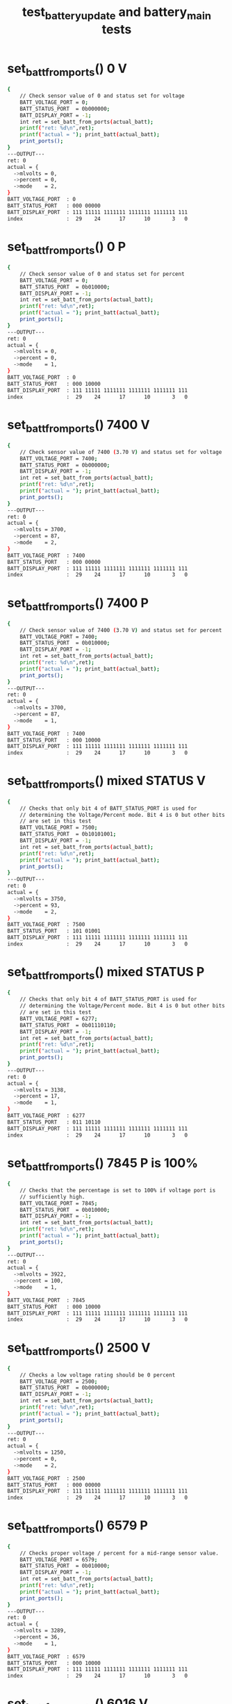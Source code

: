 #+TITLE: test_battery_update and battery_main tests
#+TESTY: PREFIX="prob1"
#+TESTY: USE_VALGRIND=1

* set_batt_from_ports() 0 V
#+TESTY: program='./test_battery_update "set_battery_from_ports() 0 V"'
#+BEGIN_SRC sh
{
    // Check sensor value of 0 and status set for voltage
    BATT_VOLTAGE_PORT = 0;
    BATT_STATUS_PORT  = 0b000000;
    BATT_DISPLAY_PORT = -1;
    int ret = set_batt_from_ports(actual_batt);
    printf("ret: %d\n",ret);
    printf("actual = "); print_batt(actual_batt);
    print_ports();
}
---OUTPUT---
ret: 0
actual = {
  ->mlvolts = 0,
  ->percent = 0,
  ->mode    = 2,
}
BATT_VOLTAGE_PORT  : 0
BATT_STATUS_PORT   : 000 00000
BATT_DISPLAY_PORT  : 111 11111 1111111 1111111 1111111 111
index              :  29    24      17      10       3   0
#+END_SRC

* set_batt_from_ports() 0 P
#+TESTY: program='./test_batt_update "set_batt_from_ports() 0 P"'
#+BEGIN_SRC sh
{
    // Check sensor value of 0 and status set for percent
    BATT_VOLTAGE_PORT = 0;
    BATT_STATUS_PORT  = 0b010000;
    BATT_DISPLAY_PORT = -1;
    int ret = set_batt_from_ports(actual_batt);
    printf("ret: %d\n",ret);
    printf("actual = "); print_batt(actual_batt);
    print_ports();
}
---OUTPUT---
ret: 0
actual = {
  ->mlvolts = 0,
  ->percent = 0,
  ->mode    = 1,
}
BATT_VOLTAGE_PORT  : 0
BATT_STATUS_PORT   : 000 10000
BATT_DISPLAY_PORT  : 111 11111 1111111 1111111 1111111 111
index              :  29    24      17      10       3   0
#+END_SRC

* set_batt_from_ports() 7400 V
#+TESTY: program='./test_batt_update "set_batt_from_ports() 7400 V"'
#+BEGIN_SRC sh
{
    // Check sensor value of 7400 (3.70 V) and status set for voltage
    BATT_VOLTAGE_PORT = 7400;
    BATT_STATUS_PORT  = 0b000000;
    BATT_DISPLAY_PORT = -1;
    int ret = set_batt_from_ports(actual_batt);
    printf("ret: %d\n",ret);
    printf("actual = "); print_batt(actual_batt);
    print_ports();
}
---OUTPUT---
ret: 0
actual = {
  ->mlvolts = 3700,
  ->percent = 87,
  ->mode    = 2,
}
BATT_VOLTAGE_PORT  : 7400
BATT_STATUS_PORT   : 000 00000
BATT_DISPLAY_PORT  : 111 11111 1111111 1111111 1111111 111
index              :  29    24      17      10       3   0
#+END_SRC

* set_batt_from_ports() 7400 P
#+TESTY: program='./test_batt_update "set_batt_from_ports() 7400 P"'
#+BEGIN_SRC sh
{
    // Check sensor value of 7400 (3.70 V) and status set for percent
    BATT_VOLTAGE_PORT = 7400;
    BATT_STATUS_PORT  = 0b010000;
    BATT_DISPLAY_PORT = -1;
    int ret = set_batt_from_ports(actual_batt);
    printf("ret: %d\n",ret);
    printf("actual = "); print_batt(actual_batt);
    print_ports();
}
---OUTPUT---
ret: 0
actual = {
  ->mlvolts = 3700,
  ->percent = 87,
  ->mode    = 1,
}
BATT_VOLTAGE_PORT  : 7400
BATT_STATUS_PORT   : 000 10000
BATT_DISPLAY_PORT  : 111 11111 1111111 1111111 1111111 111
index              :  29    24      17      10       3   0
#+END_SRC

* set_batt_from_ports() mixed STATUS V
#+TESTY: program='./test_batt_update "set_batt_from_ports() mixed STATUS V"'
#+BEGIN_SRC sh
{
    // Checks that only bit 4 of BATT_STATUS_PORT is used for
    // determining the Voltage/Percent mode. Bit 4 is 0 but other bits
    // are set in this test
    BATT_VOLTAGE_PORT = 7500;
    BATT_STATUS_PORT  = 0b10101001;
    BATT_DISPLAY_PORT = -1;
    int ret = set_batt_from_ports(actual_batt);
    printf("ret: %d\n",ret);
    printf("actual = "); print_batt(actual_batt);
    print_ports();
}
---OUTPUT---
ret: 0
actual = {
  ->mlvolts = 3750,
  ->percent = 93,
  ->mode    = 2,
}
BATT_VOLTAGE_PORT  : 7500
BATT_STATUS_PORT   : 101 01001
BATT_DISPLAY_PORT  : 111 11111 1111111 1111111 1111111 111
index              :  29    24      17      10       3   0
#+END_SRC

* set_batt_from_ports() mixed STATUS P
#+TESTY: program='./test_batt_update "set_batt_from_ports() mixed STATUS P"'
#+BEGIN_SRC sh
{
    // Checks that only bit 4 of BATT_STATUS_PORT is used for
    // determining the Voltage/Percent mode. Bit 4 is 0 but other bits
    // are set in this test
    BATT_VOLTAGE_PORT = 6277;
    BATT_STATUS_PORT  = 0b01110110;
    BATT_DISPLAY_PORT = -1;
    int ret = set_batt_from_ports(actual_batt);
    printf("ret: %d\n",ret);
    printf("actual = "); print_batt(actual_batt);
    print_ports();
}
---OUTPUT---
ret: 0
actual = {
  ->mlvolts = 3138,
  ->percent = 17,
  ->mode    = 1,
}
BATT_VOLTAGE_PORT  : 6277
BATT_STATUS_PORT   : 011 10110
BATT_DISPLAY_PORT  : 111 11111 1111111 1111111 1111111 111
index              :  29    24      17      10       3   0
#+END_SRC

* set_batt_from_ports() 7845 P is 100%
#+TESTY: program='./test_batt_update "set_batt_from_ports() 7845 P is 100%"'
#+BEGIN_SRC sh
{
    // Checks that the percentage is set to 100% if voltage port is
    // sufficiently high.
    BATT_VOLTAGE_PORT = 7845;
    BATT_STATUS_PORT  = 0b010000;
    BATT_DISPLAY_PORT = -1;
    int ret = set_batt_from_ports(actual_batt);
    printf("ret: %d\n",ret);
    printf("actual = "); print_batt(actual_batt);
    print_ports();
}
---OUTPUT---
ret: 0
actual = {
  ->mlvolts = 3922,
  ->percent = 100,
  ->mode    = 1,
}
BATT_VOLTAGE_PORT  : 7845
BATT_STATUS_PORT   : 000 10000
BATT_DISPLAY_PORT  : 111 11111 1111111 1111111 1111111 111
index              :  29    24      17      10       3   0
#+END_SRC

* set_batt_from_ports() 2500 V
#+TESTY: program='./test_batt_update "set_batt_from_ports() 2500 V"'
#+BEGIN_SRC sh
{
    // Checks a low voltage rating should be 0 percent
    BATT_VOLTAGE_PORT = 2500;
    BATT_STATUS_PORT  = 0b000000;
    BATT_DISPLAY_PORT = -1;
    int ret = set_batt_from_ports(actual_batt);
    printf("ret: %d\n",ret);
    printf("actual = "); print_batt(actual_batt);
    print_ports();
}
---OUTPUT---
ret: 0
actual = {
  ->mlvolts = 1250,
  ->percent = 0,
  ->mode    = 2,
}
BATT_VOLTAGE_PORT  : 2500
BATT_STATUS_PORT   : 000 00000
BATT_DISPLAY_PORT  : 111 11111 1111111 1111111 1111111 111
index              :  29    24      17      10       3   0
#+END_SRC

* set_batt_from_ports() 6579 P
#+TESTY: program='./test_batt_update "set_batt_from_ports() 6579 P"'
#+BEGIN_SRC sh
{
    // Checks proper voltage / percent for a mid-range sensor value.
    BATT_VOLTAGE_PORT = 6579;
    BATT_STATUS_PORT  = 0b010000;
    BATT_DISPLAY_PORT = -1;
    int ret = set_batt_from_ports(actual_batt);
    printf("ret: %d\n",ret);
    printf("actual = "); print_batt(actual_batt);
    print_ports();
}
---OUTPUT---
ret: 0
actual = {
  ->mlvolts = 3289,
  ->percent = 36,
  ->mode    = 1,
}
BATT_VOLTAGE_PORT  : 6579
BATT_STATUS_PORT   : 000 10000
BATT_DISPLAY_PORT  : 111 11111 1111111 1111111 1111111 111
index              :  29    24      17      10       3   0
#+END_SRC

* set_batt_from_ports() 6016 V
#+TESTY: program='./test_batt_update "set_batt_from_ports() 6016 V"'
#+BEGIN_SRC sh
{
    // Low voltage sensor value should yield 1%
    BATT_VOLTAGE_PORT = 6016;
    BATT_STATUS_PORT  = 0b101100;
    BATT_DISPLAY_PORT = -1;
    int ret = set_batt_from_ports(actual_batt);
    printf("ret: %d\n",ret);
    printf("actual = "); print_batt(actual_batt);
    print_ports();
}
---OUTPUT---
ret: 0
actual = {
  ->mlvolts = 3008,
  ->percent = 1,
  ->mode    = 2,
}
BATT_VOLTAGE_PORT  : 6016
BATT_STATUS_PORT   : 001 01100
BATT_DISPLAY_PORT  : 111 11111 1111111 1111111 1111111 111
index              :  29    24      17      10       3   0
#+END_SRC

* set_batt_from_ports() 6050 P
#+TESTY: program='./test_batt_update "set_batt_from_ports() 6050 P"'
#+BEGIN_SRC sh
{
    // Low voltage sensor value, should be nonzero percent
    BATT_VOLTAGE_PORT = 6050;
    BATT_STATUS_PORT  = 0b110000;
    BATT_DISPLAY_PORT = -1;
    int ret = set_batt_from_ports(actual_batt);
    printf("ret: %d\n",ret);
    printf("actual = "); print_batt(actual_batt);
    print_ports();
}
---OUTPUT---
ret: 0
actual = {
  ->mlvolts = 3025,
  ->percent = 3,
  ->mode    = 1,
}
BATT_VOLTAGE_PORT  : 6050
BATT_STATUS_PORT   : 001 10000
BATT_DISPLAY_PORT  : 111 11111 1111111 1111111 1111111 111
index              :  29    24      17      10       3   0
#+END_SRC

* set_batt_from_ports() FAILS
#+TESTY: program='./test_batt_update "set_batt_from_ports() FAILS"'
#+BEGIN_SRC sh
{
    // Negative voltage sensor value should cause a failure and leave
    // the batt_t struct 'actual' unchanged.
    BATT_VOLTAGE_PORT = -7200;
    BATT_STATUS_PORT  = 0b110011;
    BATT_DISPLAY_PORT = -1;
    memset(actual_batt, 0, sizeof(batt_t));
    int ret = set_batt_from_ports(actual_batt);
    printf("ret: %d\n",ret);
    printf("actual = "); print_batt(actual_batt);
    print_ports();
}
---OUTPUT---
ret: 1
actual = {
  ->mlvolts = 0,
  ->percent = 0,
  ->mode    = 0,
}
BATT_VOLTAGE_PORT  : -7200
BATT_STATUS_PORT   : 001 10011
BATT_DISPLAY_PORT  : 111 11111 1111111 1111111 1111111 111
index              :  29    24      17      10       3   0
#+END_SRC

* set_display_from_batt() 0 V
#+TESTY: program='./test_batt_update "set_display_from_batt() 0 V"'
#+BEGIN_SRC sh
{
    // Show 0.0 V
    BATT_VOLTAGE_PORT = -1;
    BATT_STATUS_PORT  = -1;
    BATT_DISPLAY_PORT = -1;
    batt_t batt = {
      .mlvolts = 0,
      .percent = 0,
      .mode = 2,
    };
    int ret = set_display_from_batt(batt, dispint);
    printf("ret: %d\n",ret);
    printf("%-18s : %s\n%-18s : %s\n",
           "dispint bits", bitstr(*dispint, INT_BITS),
           "index", bitstr_index(INT_BITS));
    printf("\n");  print_ports();  printf("\n");
    BATT_DISPLAY_PORT = *dispint;
    printf("Display based on dispint:\n");
    print_batt_display();
}
---OUTPUT---
ret: 0
dispint bits       : 000 00000 0111111 0111111 0111111 110
index              :  29    24      17      10       3   0

BATT_VOLTAGE_PORT  : -1
BATT_STATUS_PORT   : 111 11111
BATT_DISPLAY_PORT  : 111 11111 1111111 1111111 1111111 111
index              :  29    24      17      10       3   0

Display based on dispint:
+-^^^-+  ####   ####  ####     
|     |  #  #   #  #  #  #     
|     |  #  #   #  #  #  #     
|     |  #  #   #  #  #  #  V  
|     |  #  #   #  #  #  #     
|     |  #  #   #  #  #  #     
+-----+  #### o ####  ####     
#+END_SRC

* set_display_from_batt() 0 %
#+TESTY: program='./test_batt_update "set_display_from_batt() 0 %"'
#+BEGIN_SRC sh
{
    // Given 0 volts which should also show 0% battery remaining
    BATT_VOLTAGE_PORT = -1;
    BATT_STATUS_PORT  = -1;
    BATT_DISPLAY_PORT = -1;
    batt_t batt = {
      .mlvolts = 0,
      .percent = 0,
      .mode = 1,
    };
    int ret = set_display_from_batt(batt, dispint);
    printf("ret: %d\n",ret);
    printf("%-18s : %s\n%-18s : %s\n",
           "dispint bits", bitstr(*dispint, INT_BITS),
           "index", bitstr_index(INT_BITS));
    printf("\n");  print_ports();  printf("\n");
    BATT_DISPLAY_PORT = *dispint;
    printf("Display based on dispint:\n");
    print_batt_display();
}
---OUTPUT---
ret: 0
dispint bits       : 000 00000 0000000 0000000 0111111 001
index              :  29    24      17      10       3   0

BATT_VOLTAGE_PORT  : -1
BATT_STATUS_PORT   : 111 11111
BATT_DISPLAY_PORT  : 111 11111 1111111 1111111 1111111 111
index              :  29    24      17      10       3   0

Display based on dispint:
+-^^^-+               ####     
|     |               #  #     
|     |               #  #     
|     |               #  #     
|     |               #  #  %  
|     |               #  #     
+-----+               ####     
#+END_SRC

* set_display_from_batt() 3.50 V
#+TESTY: program='./test_batt_update "set_display_from_batt() 3.50 V"'
#+BEGIN_SRC sh
{
    // Set dispint from the given batt which is in Voltage mode
    // and should result in a bit arrangement showing 3.50 V. 
    BATT_VOLTAGE_PORT = -1;
    BATT_STATUS_PORT  = -1;
    BATT_DISPLAY_PORT = -1;
    batt_t batt = {
      .mlvolts = 3500,
      .percent = 62,
      .mode = 2,
    };
    int ret = set_display_from_batt(batt, dispint);
    printf("ret: %d\n",ret);
    printf("%-18s : %s\n%-18s : %s\n",
           "dispint bits", bitstr(*dispint, INT_BITS),
           "index", bitstr_index(INT_BITS));
    printf("\n");  print_ports();  printf("\n");
    BATT_DISPLAY_PORT = *dispint;
    printf("Display based on dispint:\n");
    print_batt_display();
}
---OUTPUT---
ret: 0
dispint bits       : 000 00111 1001111 1101101 0111111 110
index              :  29    24      17      10       3   0

BATT_VOLTAGE_PORT  : -1
BATT_STATUS_PORT   : 111 11111
BATT_DISPLAY_PORT  : 111 11111 1111111 1111111 1111111 111
index              :  29    24      17      10       3   0

Display based on dispint:
+-^^^-+  ####   ####  ####     
|     |     #   #     #  #     
|     |     #   #     #  #     
|#####|  ####   ####  #  #  V  
|#####|     #      #  #  #     
|#####|     #      #  #  #     
+-----+  #### o ####  ####     
#+END_SRC

* set_display_from_batt() 3.507 V
#+TESTY: program='./test_batt_update "set_display_from_batt() 3.507 V"'
#+BEGIN_SRC sh
{
    // Should show 3.51 V: rounds Up associated with the last digit
    // of the voltage reading.
    BATT_VOLTAGE_PORT = -1;
    BATT_STATUS_PORT  = -1;
    BATT_DISPLAY_PORT = -1;
    batt_t batt = {
      .mlvolts = 3507,
      .percent = 62,
      .mode = 2,
    };
    int ret = set_display_from_batt(batt, dispint);
    printf("ret: %d\n",ret);
    printf("%-18s : %s\n%-18s : %s\n",
           "dispint bits", bitstr(*dispint, INT_BITS),
           "index", bitstr_index(INT_BITS));
    printf("\n");  print_ports();  printf("\n");
    BATT_DISPLAY_PORT = *dispint;
    printf("Display based on dispint:\n");
    print_batt_display();
}
---OUTPUT---
ret: 0
dispint bits       : 000 00111 1001111 1101101 0000110 110
index              :  29    24      17      10       3   0

BATT_VOLTAGE_PORT  : -1
BATT_STATUS_PORT   : 111 11111
BATT_DISPLAY_PORT  : 111 11111 1111111 1111111 1111111 111
index              :  29    24      17      10       3   0

Display based on dispint:
+-^^^-+  ####   ####     #     
|     |     #   #        #     
|     |     #   #        #     
|#####|  ####   ####     #  V  
|#####|     #      #     #     
|#####|     #      #     #     
+-----+  #### o ####     #     
#+END_SRC

* set_display_from_batt() 62 %
#+TESTY: program='./test_batt_update "set_display_from_batt() 62 %"'
#+BEGIN_SRC sh
{
    // Percent mode, show 62 %
    BATT_VOLTAGE_PORT = -1;
    BATT_STATUS_PORT  = -1;
    BATT_DISPLAY_PORT = -1;
    batt_t batt = {
      .mlvolts = 3500,
      .percent = 62,
      .mode = 1,
    };
    int ret = set_display_from_batt(batt, dispint);
    printf("ret: %d\n",ret);
    printf("%-18s : %s\n%-18s : %s\n",
           "dispint bits", bitstr(*dispint, INT_BITS),
           "index", bitstr_index(INT_BITS));
    printf("\n");  print_ports();  printf("\n");
    BATT_DISPLAY_PORT = *dispint;
    printf("Display based on dispint:\n");
    print_batt_display();
}
---OUTPUT---
ret: 0
dispint bits       : 000 00111 0000000 1111101 1011011 001
index              :  29    24      17      10       3   0

BATT_VOLTAGE_PORT  : -1
BATT_STATUS_PORT   : 111 11111
BATT_DISPLAY_PORT  : 111 11111 1111111 1111111 1111111 111
index              :  29    24      17      10       3   0

Display based on dispint:
+-^^^-+         ####  ####     
|     |         #        #     
|     |         #        #     
|#####|         ####  ####     
|#####|         #  #  #     %  
|#####|         #  #  #        
+-----+         ####  ####     
#+END_SRC

* set_display_from_batt() 87 %
#+TESTY: program='./test_batt_update "set_display_from_batt() 87 %"'
#+BEGIN_SRC sh
{
    // Show 87 %
    BATT_VOLTAGE_PORT = -1;
    BATT_STATUS_PORT  = -1;
    BATT_DISPLAY_PORT = -1;
    batt_t batt = {
      .mlvolts = 3700,
      .percent = 87,
      .mode = 1,
    };
    int ret = set_display_from_batt(batt, dispint);
    printf("ret: %d\n",ret);
    printf("%-18s : %s\n%-18s : %s\n",
           "dispint bits", bitstr(*dispint, INT_BITS),
           "index", bitstr_index(INT_BITS));
    printf("\n");  print_ports();  printf("\n");
    BATT_DISPLAY_PORT = *dispint;
    printf("Display based on dispint:\n");
    print_batt_display();
}
---OUTPUT---
ret: 0
dispint bits       : 000 01111 0000000 1111111 0000111 001
index              :  29    24      17      10       3   0

BATT_VOLTAGE_PORT  : -1
BATT_STATUS_PORT   : 111 11111
BATT_DISPLAY_PORT  : 111 11111 1111111 1111111 1111111 111
index              :  29    24      17      10       3   0

Display based on dispint:
+-^^^-+         ####  ####     
|     |         #  #     #     
|#####|         #  #     #     
|#####|         ####     #     
|#####|         #  #     #  %  
|#####|         #  #     #     
+-----+         ####     #     
#+END_SRC

* set_display_from_batt() 4.21 V
#+TESTY: program='./test_batt_update "set_display_from_batt() 4.21 V"'
#+BEGIN_SRC sh
{
    // Show 4.21 Volts
    BATT_VOLTAGE_PORT = -1;
    BATT_STATUS_PORT  = -1;
    BATT_DISPLAY_PORT = -1;
    batt_t batt = {
      .mlvolts = 4217,
      .percent = 100,
      .mode = 2,
    };
    int ret = set_display_from_batt(batt, dispint);
    printf("ret: %d\n",ret);
    printf("%-18s : %s\n%-18s : %s\n",
           "dispint bits", bitstr(*dispint, INT_BITS),
           "index", bitstr_index(INT_BITS));
    printf("\n");  print_ports();  printf("\n");
    BATT_DISPLAY_PORT = *dispint;
    printf("Display based on dispint:\n");
    print_batt_display();
}
---OUTPUT---
ret: 0
dispint bits       : 000 11111 1100110 1011011 1011011 110
index              :  29    24      17      10       3   0

BATT_VOLTAGE_PORT  : -1
BATT_STATUS_PORT   : 111 11111
BATT_DISPLAY_PORT  : 111 11111 1111111 1111111 1111111 111
index              :  29    24      17      10       3   0

Display based on dispint:
+-^^^-+  #  #   ####  ####     
|#####|  #  #      #     #     
|#####|  #  #      #     #     
|#####|  ####   ####  ####  V  
|#####|     #   #     #        
|#####|     #   #     #        
+-----+     # o ####  ####     
#+END_SRC

* set_display_from_batt() 100 %
#+TESTY: program='./test_batt_update "set_display_from_batt() 100 %"'
#+BEGIN_SRC sh
{
    // Show 100%, the only case in which the hundreds digit of percent
    // is used.
    BATT_VOLTAGE_PORT = -1;
    BATT_STATUS_PORT  = -1;
    BATT_DISPLAY_PORT = -1;
    batt_t batt = {
      .mlvolts = 4217,
      .percent = 100,
      .mode = 1,
    };
    int ret = set_display_from_batt(batt, dispint);
    printf("ret: %d\n",ret);
    printf("%-18s : %s\n%-18s : %s\n",
           "dispint bits", bitstr(*dispint, INT_BITS),
           "index", bitstr_index(INT_BITS));
    printf("\n");  print_ports();  printf("\n");
    BATT_DISPLAY_PORT = *dispint;
    printf("Display based on dispint:\n");
    print_batt_display();
}
---OUTPUT---
ret: 0
dispint bits       : 000 11111 0000110 0111111 0111111 001
index              :  29    24      17      10       3   0

BATT_VOLTAGE_PORT  : -1
BATT_STATUS_PORT   : 111 11111
BATT_DISPLAY_PORT  : 111 11111 1111111 1111111 1111111 111
index              :  29    24      17      10       3   0

Display based on dispint:
+-^^^-+     #   ####  ####     
|#####|     #   #  #  #  #     
|#####|     #   #  #  #  #     
|#####|     #   #  #  #  #     
|#####|     #   #  #  #  #  %  
|#####|     #   #  #  #  #     
+-----+     #   ####  ####     
#+END_SRC

* set_display_from_batt() level 1
#+TESTY: program='./test_batt_update "set_display_from_batt() level 1"'
#+BEGIN_SRC sh
{
    // Non-zero level that should show 1 bar in the level meter
    BATT_VOLTAGE_PORT = -1;
    BATT_STATUS_PORT  = -1;
    BATT_DISPLAY_PORT = -1;
    batt_t batt = {
      .mlvolts = 6151,
      .percent = 9,
      .mode = 1,
    };
    int ret = set_display_from_batt(batt, dispint);
    printf("ret: %d\n",ret);
    printf("%-18s : %s\n%-18s : %s\n",
           "dispint bits", bitstr(*dispint, INT_BITS),
           "index", bitstr_index(INT_BITS));
    printf("\n");  print_ports();  printf("\n");
    BATT_DISPLAY_PORT = *dispint;
    printf("Display based on dispint:\n");
    print_batt_display();
}
---OUTPUT---
ret: 0
dispint bits       : 000 00001 0000000 0000000 1101111 001
index              :  29    24      17      10       3   0

BATT_VOLTAGE_PORT  : -1
BATT_STATUS_PORT   : 111 11111
BATT_DISPLAY_PORT  : 111 11111 1111111 1111111 1111111 111
index              :  29    24      17      10       3   0

Display based on dispint:
+-^^^-+               ####     
|     |               #  #     
|     |               #  #     
|     |               ####     
|     |                  #  %  
|#####|                  #     
+-----+               ####     
#+END_SRC

* set_display_from_batt() level 2
#+TESTY: program='./test_batt_update "set_display_from_batt() level 2"'
#+BEGIN_SRC sh
{
    // 30% level is first point at which 2 bars show
    BATT_VOLTAGE_PORT = -1;
    BATT_STATUS_PORT  = -1;
    BATT_DISPLAY_PORT = -1;
    batt_t batt = {
      .mlvolts = 6480,
      .percent = 30,
      .mode = 1,
    };
    int ret = set_display_from_batt(batt, dispint);
    printf("ret: %d\n",ret);
    printf("%-18s : %s\n%-18s : %s\n",
           "dispint bits", bitstr(*dispint, INT_BITS),
           "index", bitstr_index(INT_BITS));
    printf("\n");  print_ports();  printf("\n");
    BATT_DISPLAY_PORT = *dispint;
    printf("Display based on dispint:\n");
    print_batt_display();
}
---OUTPUT---
ret: 0
dispint bits       : 000 00011 0000000 1001111 0111111 001
index              :  29    24      17      10       3   0

BATT_VOLTAGE_PORT  : -1
BATT_STATUS_PORT   : 111 11111
BATT_DISPLAY_PORT  : 111 11111 1111111 1111111 1111111 111
index              :  29    24      17      10       3   0

Display based on dispint:
+-^^^-+         ####  ####     
|     |            #  #  #     
|     |            #  #  #     
|     |         ####  #  #     
|#####|            #  #  #  %  
|#####|            #  #  #     
+-----+         ####  ####     
#+END_SRC

* set_display_from_batt() level 3
#+TESTY: program='./test_batt_update "set_display_from_batt() level 3"'
#+BEGIN_SRC sh
{
    // 56% level is should show 3 bars
    BATT_VOLTAGE_PORT = -1;
    BATT_STATUS_PORT  = -1;
    BATT_DISPLAY_PORT = -1;
    batt_t batt = {
      .mlvolts = 6900,
      .percent = 56,
      .mode = 2,
    };
    int ret = set_display_from_batt(batt, dispint);
    printf("ret: %d\n",ret);
    printf("%-18s : %s\n%-18s : %s\n",
           "dispint bits", bitstr(*dispint, INT_BITS),
           "index", bitstr_index(INT_BITS));
    printf("\n");  print_ports();  printf("\n");
    BATT_DISPLAY_PORT = *dispint;
    printf("Display based on dispint:\n");
    print_batt_display();
}
---OUTPUT---
ret: 0
dispint bits       : 000 00111 1111101 1101111 0111111 110
index              :  29    24      17      10       3   0

BATT_VOLTAGE_PORT  : -1
BATT_STATUS_PORT   : 111 11111
BATT_DISPLAY_PORT  : 111 11111 1111111 1111111 1111111 111
index              :  29    24      17      10       3   0

Display based on dispint:
+-^^^-+  ####   ####  ####     
|     |  #      #  #  #  #     
|     |  #      #  #  #  #     
|#####|  ####   ####  #  #  V  
|#####|  #  #      #  #  #     
|#####|  #  #      #  #  #     
+-----+  #### o ####  ####     
#+END_SRC

* set_display_from_batt() level 4
#+TESTY: program='./test_batt_update "set_display_from_batt() level 4"'
#+BEGIN_SRC sh
{
    // 89% is highest percentage at which 4 bars will be shown
    BATT_VOLTAGE_PORT = -1;
    BATT_STATUS_PORT  = -1;
    BATT_DISPLAY_PORT = -1;
    batt_t batt = {
      .mlvolts = 3713,
      .percent = 89,
      .mode = 2,
    };
    int ret = set_display_from_batt(batt, dispint);
    printf("ret: %d\n",ret);
    printf("%-18s : %s\n%-18s : %s\n",
           "dispint bits", bitstr(*dispint, INT_BITS),
           "index", bitstr_index(INT_BITS));
    printf("\n");  print_ports();  printf("\n");
    BATT_DISPLAY_PORT = *dispint;
    printf("Display based on dispint:\n");
    print_batt_display();
}
---OUTPUT---
ret: 0
dispint bits       : 000 01111 1001111 0000111 0000110 110
index              :  29    24      17      10       3   0

BATT_VOLTAGE_PORT  : -1
BATT_STATUS_PORT   : 111 11111
BATT_DISPLAY_PORT  : 111 11111 1111111 1111111 1111111 111
index              :  29    24      17      10       3   0

Display based on dispint:
+-^^^-+  ####   ####     #     
|     |     #      #     #     
|#####|     #      #     #     
|#####|  ####      #     #  V  
|#####|     #      #     #     
|#####|     #      #     #     
+-----+  #### o    #     #     
#+END_SRC

* set_display_from_batt() level 5
#+TESTY: program='./test_batt_update "set_display_from_batt() level 5"'
#+BEGIN_SRC sh
{
    // 90% is lowest percentage at which 5 bars will be shown
    BATT_VOLTAGE_PORT = -1;
    BATT_STATUS_PORT  = -1;
    BATT_DISPLAY_PORT = -1;
    batt_t batt = {
      .mlvolts = 7440,
      .percent = 90,
      .mode = 1,
    };
    int ret = set_display_from_batt(batt, dispint);
    printf("ret: %d\n",ret);
    printf("%-18s : %s\n%-18s : %s\n",
           "dispint bits", bitstr(*dispint, INT_BITS),
           "index", bitstr_index(INT_BITS));
    printf("\n");  print_ports();  printf("\n");
    BATT_DISPLAY_PORT = *dispint;
    printf("Display based on dispint:\n");
    print_batt_display();
}
---OUTPUT---
ret: 0
dispint bits       : 000 11111 0000000 1101111 0111111 001
index              :  29    24      17      10       3   0

BATT_VOLTAGE_PORT  : -1
BATT_STATUS_PORT   : 111 11111
BATT_DISPLAY_PORT  : 111 11111 1111111 1111111 1111111 111
index              :  29    24      17      10       3   0

Display based on dispint:
+-^^^-+         ####  ####     
|#####|         #  #  #  #     
|#####|         #  #  #  #     
|#####|         ####  #  #     
|#####|            #  #  #  %  
|#####|            #  #  #     
+-----+         ####  ####     
#+END_SRC

* set_display_from_batt() level 5 V
#+TESTY: program='./test_batt_update "set_display_from_batt() level 5 V"'
#+BEGIN_SRC sh
{
    // 90% is lowest percentage at which 5 bars will be shown
    BATT_VOLTAGE_PORT = -1;
    BATT_STATUS_PORT  = -1;
    BATT_DISPLAY_PORT = -1;
    batt_t batt = {
      .mlvolts = 7427,
      .percent = 89,
      .mode = 2,
    };
    int ret = set_display_from_batt(batt, dispint);
    printf("ret: %d\n",ret);
    printf("%-18s : %s\n%-18s : %s\n",
           "dispint bits", bitstr(*dispint, INT_BITS),
           "index", bitstr_index(INT_BITS));
    printf("\n");  print_ports();  printf("\n");
    BATT_DISPLAY_PORT = *dispint;
    printf("Display based on dispint:\n");
    print_batt_display();
}
---OUTPUT---
ret: 0
dispint bits       : 000 01111 0000111 1100110 1001111 110
index              :  29    24      17      10       3   0

BATT_VOLTAGE_PORT  : -1
BATT_STATUS_PORT   : 111 11111
BATT_DISPLAY_PORT  : 111 11111 1111111 1111111 1111111 111
index              :  29    24      17      10       3   0

Display based on dispint:
+-^^^-+  ####   #  #  ####     
|     |     #   #  #     #     
|#####|     #   #  #     #     
|#####|     #   ####  ####  V  
|#####|     #      #     #     
|#####|     #      #     #     
+-----+     # o    #  ####     
#+END_SRC

* set_display_from_batt() error
#+TESTY: program='./test_batt_update "set_display_from_batt() error"'
#+BEGIN_SRC sh
{
    // Should detect negative voltage and error out
    BATT_VOLTAGE_PORT = -1;
    BATT_STATUS_PORT  = -1;
    BATT_DISPLAY_PORT = -1;
    batt_t batt = {
      .mlvolts = -3421,
      .percent = 0,
      .mode = 1,
    };
    *dispint = -1;        // should not change from -1
    int ret = set_display_from_batt(batt, dispint);
    printf("ret: %d\n",ret);
    printf("%-18s : %s\n%-18s : %s\n",
           "dispint bits", bitstr(*dispint, INT_BITS),
           "index", bitstr_index(INT_BITS));
    printf("\n");  print_ports();  printf("\n");
    BATT_DISPLAY_PORT = *dispint;
    printf("Display based on dispint:\n");
    print_batt_display();
}
---OUTPUT---
ret: 0
dispint bits       : 000 00000 0000000 0000000 0111111 001
index              :  29    24      17      10       3   0

BATT_VOLTAGE_PORT  : -1
BATT_STATUS_PORT   : 111 11111
BATT_DISPLAY_PORT  : 111 11111 1111111 1111111 1111111 111
index              :  29    24      17      10       3   0

Display based on dispint:
+-^^^-+               ####     
|     |               #  #     
|     |               #  #     
|     |               #  #     
|     |               #  #  %  
|     |               #  #     
+-----+               ####     
#+END_SRC

* batt_update() 7400 V
#+TESTY: program='./test_batt_update "batt_update() 7400 V"'
#+BEGIN_SRC sh
{
    // call batt_update() with given sensor and status
    BATT_VOLTAGE_PORT = 7400;
    BATT_STATUS_PORT  = 0b010100; // Volts mode
    BATT_DISPLAY_PORT = -1;
    int ret = batt_update();
    printf("ret: %d\n",ret);
    printf("\n");  print_ports();  printf("\n");
    printf("Display based on BATT_DISPLAY_PORT:\n");
    print_batt_display();
}
---OUTPUT---
ret: 0

BATT_VOLTAGE_PORT  : 7400
BATT_STATUS_PORT   : 000 10100
BATT_DISPLAY_PORT  : 000 01111 0000000 1111111 0000111 001
index              :  29    24      17      10       3   0

Display based on BATT_DISPLAY_PORT:
+-^^^-+         ####  ####     
|     |         #  #     #     
|#####|         #  #     #     
|#####|         ####     #     
|#####|         #  #     #  %  
|#####|         #  #     #     
+-----+         ####     #     
#+END_SRC

* batt_update() 7291 P
#+TESTY: program='./test_batt_update "batt_update() 7291 P"'
#+BEGIN_SRC sh
{
    // call batt_update() with given sensor and status
    BATT_VOLTAGE_PORT = 7291;
    BATT_STATUS_PORT  = 0b011011; // Percent mode
    BATT_DISPLAY_PORT = -1;
    int ret = batt_update();
    printf("ret: %d\n",ret);
    printf("\n");  print_ports();  printf("\n");
    printf("Display based on BATT_DISPLAY_PORT:\n");
    print_batt_display();
}
---OUTPUT---
ret: 0

BATT_VOLTAGE_PORT  : 7291
BATT_STATUS_PORT   : 000 11011
BATT_DISPLAY_PORT  : 000 01111 0000000 1111111 0111111 001
index              :  29    24      17      10       3   0

Display based on BATT_DISPLAY_PORT:
+-^^^-+         ####  ####     
|     |         #  #  #  #     
|#####|         #  #  #  #     
|#####|         ####  #  #     
|#####|         #  #  #  #  %  
|#####|         #  #  #  #     
+-----+         ####  ####     
#+END_SRC

* batt_update() error
#+TESTY: program='./test_batt_update "batt_update() error"'
#+BEGIN_SRC sh
{
    // call batt_update() with negative voltage reading which should
    // bail out without changing anything.
    BATT_VOLTAGE_PORT = -6421;  // Negative value causes error out
    BATT_STATUS_PORT  = 0b111011; // Percent mode
    BATT_DISPLAY_PORT = -1;
    int ret = batt_update();
    printf("ret: %d\n",ret);
    printf("\n");  print_ports();  printf("\n");
    printf("Display based on BATT_DISPLAY_PORT:\n");
    print_batt_display();
}
---OUTPUT---
ret: 1

BATT_VOLTAGE_PORT  : -6421
BATT_STATUS_PORT   : 001 11011
BATT_DISPLAY_PORT  : 111 11111 1111111 1111111 1111111 111
index              :  29    24      17      10       3   0

Display based on BATT_DISPLAY_PORT:
+-^^^-+  ####   ####  ####     
|#####|  #  #   #  #  #  #     
|#####|  #  #   #  #  #  #     
|#####|  ####   ####  ####  V  
|#####|  #  #   #  #  #  #  %  
|#####|  #  #   #  #  #  #     
+-----+  #### o ####  ####     
#+END_SRC

* ./battwey_main 6301 V
#+TESTY: program='./battery_main 6301 V'
#+BEGIN_SRC sh
BATT_VOLTAGE_PORT set to: 6301
BATT_STATUS_PORT  set to: 0x6F

result = set_batt_from_ports( &batt );
result: 0
batt = {
  .mlvolts = 3150
  .percent = 18
  .mode    = 2
}

result = set_display_from_batt(batt, &display);
result: 0
display is
bits:  000 00001 1001111 0000110 1101101 110
index:  29    24      17      10       3   0

result = batt_update();
result: 0
BATT_DISPLAY_PORT is
bits:  000 00001 1001111 0000110 1101101 110
index:  29    24      17      10       3   0

Battery Meter Display:
+-^^^-+  ####      #  ####     
|     |     #      #  #        
|     |     #      #  #        
|     |  ####      #  ####  V  
|     |     #      #     #     
|#####|     #      #     #     
+-----+  #### o    #  ####     
#+END_SRC

* ./battery_main 6582 P
#+TESTY: program='./battery_main 6582 P'
#+BEGIN_SRC sh
BATT_VOLTAGE_PORT set to: 6582
BATT_STATUS_PORT  set to: 0x91

result = set_batt_from_ports( &batt );
result: 0
batt = {
  .mlvolts = 3291
  .percent = 36
  .mode    = 1
}

result = set_display_from_batt(batt, &display);
result: 0
display is
bits:  000 00011 0000000 1001111 1111101 001
index:  29    24      17      10       3   0

result = batt_update();
result: 0
BATT_DISPLAY_PORT is
bits:  000 00011 0000000 1001111 1111101 001
index:  29    24      17      10       3   0

Battery Meter Display:
+-^^^-+         ####  ####     
|     |            #  #        
|     |            #  #        
|     |         ####  ####     
|#####|            #  #  #  %  
|#####|            #  #  #     
+-----+         ####  ####     
#+END_SRC

* ./battery_main 6949 V
#+TESTY: program='./battery_main 6949 V'
#+BEGIN_SRC sh
BATT_VOLTAGE_PORT set to: 6949
BATT_STATUS_PORT  set to: 0x6F

result = set_batt_from_ports( &batt );
result: 0
batt = {
  .mlvolts = 3474
  .percent = 59
  .mode    = 2
}

result = set_display_from_batt(batt, &display);
result: 0
display is
bits:  000 00111 1001111 1100110 0000111 110
index:  29    24      17      10       3   0

result = batt_update();
result: 0
BATT_DISPLAY_PORT is
bits:  000 00111 1001111 1100110 0000111 110
index:  29    24      17      10       3   0

Battery Meter Display:
+-^^^-+  ####   #  #  ####     
|     |     #   #  #     #     
|     |     #   #  #     #     
|#####|  ####   ####     #  V  
|#####|     #      #     #     
|#####|     #      #     #     
+-----+  #### o    #     #     
#+END_SRC

* ./battery_main 7204 P
#+TESTY: program='./battery_main 7204 P'
#+BEGIN_SRC sh
BATT_VOLTAGE_PORT set to: 7204
BATT_STATUS_PORT  set to: 0x91

result = set_batt_from_ports( &batt );
result: 0
batt = {
  .mlvolts = 3602
  .percent = 75
  .mode    = 1
}

result = set_display_from_batt(batt, &display);
result: 0
display is
bits:  000 01111 0000000 0000111 1101101 001
index:  29    24      17      10       3   0

result = batt_update();
result: 0
BATT_DISPLAY_PORT is
bits:  000 01111 0000000 0000111 1101101 001
index:  29    24      17      10       3   0

Battery Meter Display:
+-^^^-+         ####  ####     
|     |            #  #        
|#####|            #  #        
|#####|            #  ####     
|#####|            #     #  %  
|#####|            #     #     
+-----+            #  ####     
#+END_SRC

* ./battery_main 7477 P
#+TESTY: program='./battery_main 7477 P'
#+BEGIN_SRC sh
BATT_VOLTAGE_PORT set to: 7477
BATT_STATUS_PORT  set to: 0x91

result = set_batt_from_ports( &batt );
result: 0
batt = {
  .mlvolts = 3738
  .percent = 92
  .mode    = 1
}

result = set_display_from_batt(batt, &display);
result: 0
display is
bits:  000 11111 0000000 1101111 1011011 001
index:  29    24      17      10       3   0

result = batt_update();
result: 0
BATT_DISPLAY_PORT is
bits:  000 11111 0000000 1101111 1011011 001
index:  29    24      17      10       3   0

Battery Meter Display:
+-^^^-+         ####  ####     
|#####|         #  #     #     
|#####|         #  #     #     
|#####|         ####  ####     
|#####|            #  #     %  
|#####|            #  #        
+-----+         ####  ####     
#+END_SRC
